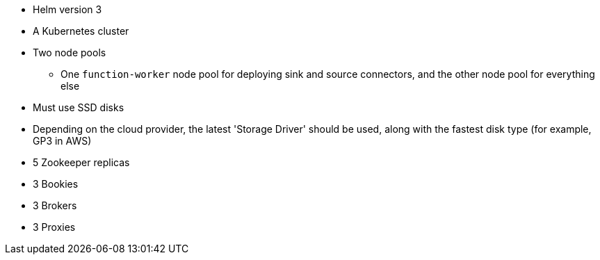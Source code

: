 * Helm version 3
* A Kubernetes cluster 
* Two node pools
** One `function-worker` node pool for deploying sink and source connectors, and the other node pool for everything else
* Must use SSD disks
* Depending on the cloud provider, the latest 'Storage Driver' should be used, along with the fastest disk type (for example, GP3 in AWS)
* 5 Zookeeper replicas
* 3 Bookies
* 3 Brokers
* 3 Proxies